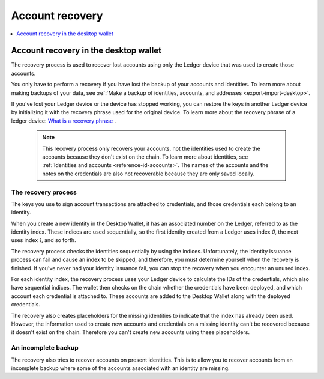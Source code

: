 .. _account-recovery-desktop:

=====================
Account recovery
=====================

.. contents::
    :local:
    :backlinks: none
    :depth: 1

Account recovery in the desktop wallet
=======================================================

The recovery process is used to recover lost accounts using only the Ledger device that was used to create those accounts.

You only have to perform a recovery if you have lost the backup of your accounts and identities. To learn more about making backups of your data, see :ref:`Make a backup of identities, accounts, and addresses <export-import-desktop>`.

If you've lost your Ledger device or the device has stopped working, you can restore the keys in another Ledger device by initializing it with the recovery phrase used for the original device. To learn more about the recovery phrase of a ledger device:
`What is a recovery phrase <https://www.ledger.com/academy/crypto/what-is-a-recovery-phrase/>`_ .

   .. Note::
      This recovery process only recovers your accounts, not the identities used to create the accounts because they don't exist on the chain. To learn more about identities, see :ref:`Identities and accounts <reference-id-accounts>`.
      The names of the accounts and the notes on the credentials are also not recoverable because they are only saved locally.

The recovery process
--------------------------------------
The keys you use to sign account transactions are attached to credentials, and those credentials each belong to an identity.

When you create a new identity in the Desktop Wallet, it has an associated number on the Ledger, referred to as the identity index. These indices are used sequentially, so the first identity created from a Ledger uses index *0*, the next uses index *1*, and so forth.

The recovery process checks the identities sequentially by using the indices. Unfortunately, the identity issuance process can fail and cause an index to be skipped, and therefore, you must determine yourself when the recovery is finished. If you've never had your identity issuance fail, you can stop the recovery when you encounter an unused index.

For each identity index, the recovery process uses your Ledger device to calculate the IDs of the credentials, which also have sequential indices. The wallet then checks on the chain whether the credentials have been deployed, and which account each credential is attached to. These accounts are added to the Desktop Wallet along with the deployed credentials.

The recovery also creates placeholders for the missing identities to indicate that the index has already been used. However, the information used to create new accounts and credentials on a missing identity can't be recovered because it doesn't exist on the chain. Therefore you can't create new accounts using these placeholders.

An incomplete backup
--------------------------------------

The recovery also tries to recover accounts on present identities. This is to allow you to recover accounts from an incomplete backup where some of the accounts associated with an identity are missing.
